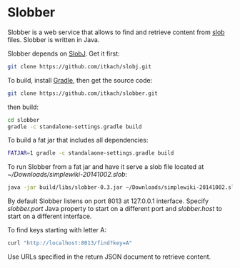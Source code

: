 * Slobber
  Slobber is a web service that allows to find and retrieve content
  from [[https://github.com/itkach/slob][slob]] files. Slobber is written in Java.

  Slobber depends on [[https://github.com/itkach/slobj][SlobJ]]. Get it first:

   #+BEGIN_SRC sh
   git clone https://github.com/itkach/slobj.git
   #+END_SRC

  To build, install [[http://www.gradle.org/][Gradle]], then get the source code:

   #+BEGIN_SRC sh
   git clone https://github.com/itkach/slobber.git
   #+END_SRC

  then build:

   #+BEGIN_SRC sh
   cd slobber
   gradle -c standalone-settings.gradle build
   #+END_SRC

  To build a fat jar that includes all dependencies:

   #+BEGIN_SRC sh
   FATJAR=1 gradle -c standalaone-settings.gradle build
   #+END_SRC

  To run Slobber from a fat jar and have it serve a slob file located
  at /~/Downloads/simplewiki-20141002.slob/:

   #+BEGIN_SRC sh
   java -jar build/libs/slobber-0.3.jar ~/Downloads/simplewiki-20141002.slob
   #+END_SRC

  By default Slobber listens on port 8013 at 127.0.0.1
  interface. Specify /slobber.port/ Java property to start on a
  different port and /slobber.host/ to start on a different interface.

  To find keys starting with letter A:

   #+BEGIN_SRC sh
   curl "http://localhost:8013/find?key=A"
   #+END_SRC

  Use URLs specified in the return JSON document to retrieve content.
